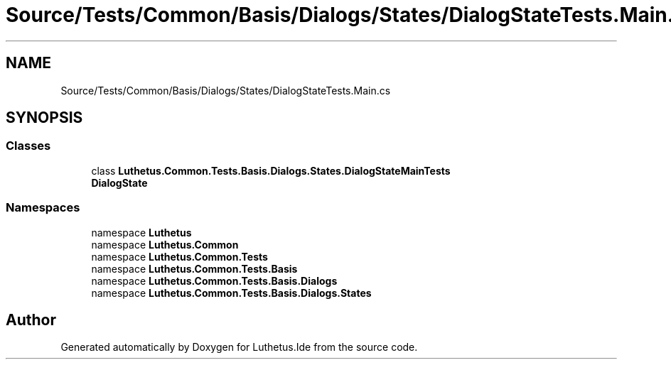 .TH "Source/Tests/Common/Basis/Dialogs/States/DialogStateTests.Main.cs" 3 "Version 1.0.0" "Luthetus.Ide" \" -*- nroff -*-
.ad l
.nh
.SH NAME
Source/Tests/Common/Basis/Dialogs/States/DialogStateTests.Main.cs
.SH SYNOPSIS
.br
.PP
.SS "Classes"

.in +1c
.ti -1c
.RI "class \fBLuthetus\&.Common\&.Tests\&.Basis\&.Dialogs\&.States\&.DialogStateMainTests\fP"
.br
.RI "\fBDialogState\fP "
.in -1c
.SS "Namespaces"

.in +1c
.ti -1c
.RI "namespace \fBLuthetus\fP"
.br
.ti -1c
.RI "namespace \fBLuthetus\&.Common\fP"
.br
.ti -1c
.RI "namespace \fBLuthetus\&.Common\&.Tests\fP"
.br
.ti -1c
.RI "namespace \fBLuthetus\&.Common\&.Tests\&.Basis\fP"
.br
.ti -1c
.RI "namespace \fBLuthetus\&.Common\&.Tests\&.Basis\&.Dialogs\fP"
.br
.ti -1c
.RI "namespace \fBLuthetus\&.Common\&.Tests\&.Basis\&.Dialogs\&.States\fP"
.br
.in -1c
.SH "Author"
.PP 
Generated automatically by Doxygen for Luthetus\&.Ide from the source code\&.
